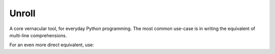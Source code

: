 
Unroll
====
A core vernacular tool, for everyday Python programming.
The most common use-case is in writing the equivalent of multi-line comprehensions.


.. code:: python
	@unroll(list)
	def evens():
	    for i in range(5):
	        yield 2*i
	assert callable(evens)
	assert evens() == [0, 2, 4, 6, 8]

For an even more direct equivalent, use:

.. code:: python	
	@compr(list)
	def evens():
		for i in range(5):
		yield 2*i
	assert isinstance(evens, list)
	assert evens == [0, 2, 4, 6, 8]
	
	
